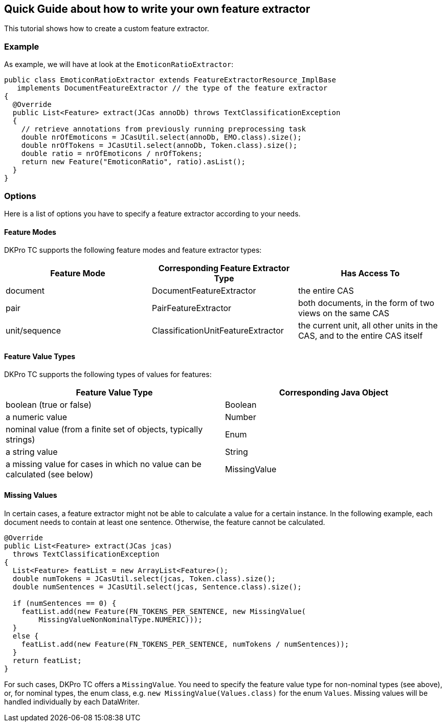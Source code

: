 // Copyright 2015
// Ubiquitous Knowledge Processing (UKP) Lab
// Technische Universität Darmstadt
// 
// Licensed under the Apache License, Version 2.0 (the "License");
// you may not use this file except in compliance with the License.
// You may obtain a copy of the License at
// 
// http://www.apache.org/licenses/LICENSE-2.0
// 
// Unless required by applicable law or agreed to in writing, software
// distributed under the License is distributed on an "AS IS" BASIS,
// WITHOUT WARRANTIES OR CONDITIONS OF ANY KIND, either express or implied.
// See the License for the specific language governing permissions and
// limitations under the License.

[[FeatureExtractors]]
## Quick Guide about how to write your own feature extractor

This tutorial shows how to create a custom feature extractor.

### Example

As example, we will have at look at the `EmoticonRatioExtractor`:

[source,java]
----
public class EmoticonRatioExtractor extends FeatureExtractorResource_ImplBase
   implements DocumentFeatureExtractor // the type of the feature extractor
{
  @Override
  public List<Feature> extract(JCas annoDb) throws TextClassificationException
  {
    // retrieve annotations from previously running preprocessing task
    double nrOfEmoticons = JCasUtil.select(annoDb, EMO.class).size();
    double nrOfTokens = JCasUtil.select(annoDb, Token.class).size();
    double ratio = nrOfEmoticons / nrOfTokens;
    return new Feature("EmoticonRatio", ratio).asList();
  }
}
----

### Options

Here is a list of options you have to specify a feature extractor according to your needs.

#### Feature Modes

DKPro TC supports the following feature modes and feature extractor types:

|====
| Feature Mode | Corresponding Feature Extractor Type | Has Access To

| document
| DocumentFeatureExtractor
| the entire CAS

| pair 
| PairFeatureExtractor 
| both documents, in the form of two views on the same CAS 

| unit/sequence 
| ClassificationUnitFeatureExtractor
| the current unit, all other units in the CAS, and to the entire CAS itself
|====

#### Feature Value Types

DKPro TC supports the following types of values for features:

|====
| Feature Value Type | Corresponding Java Object

| boolean (true or false)
| Boolean 

| a numeric value
| Number


| nominal value (from a finite set of objects, typically strings)
| Enum

| a string value
| String

| a missing value for cases in which no value can be calculated (see below)
| MissingValue 
|====

#### Missing Values

In certain cases, a feature extractor might not be able to calculate a value for a certain instance. In the following example, each document needs to contain at least one sentence. Otherwise, the feature cannot be calculated.

[source,java]
----
@Override
public List<Feature> extract(JCas jcas)
  throws TextClassificationException
{
  List<Feature> featList = new ArrayList<Feature>();
  double numTokens = JCasUtil.select(jcas, Token.class).size();
  double numSentences = JCasUtil.select(jcas, Sentence.class).size();

  if (numSentences == 0) {
    featList.add(new Feature(FN_TOKENS_PER_SENTENCE, new MissingValue(
        MissingValueNonNominalType.NUMERIC)));
  }
  else {
    featList.add(new Feature(FN_TOKENS_PER_SENTENCE, numTokens / numSentences));
  }
  return featList;
}
----

For such cases, DKPro TC offers a `MissingValue`. You need to specify the feature value type for non-nominal types (see above), or, for nominal types, the enum class, e.g. `new MissingValue(Values.class)` for the enum `Values`. Missing values will be handled individually by each DataWriter.
